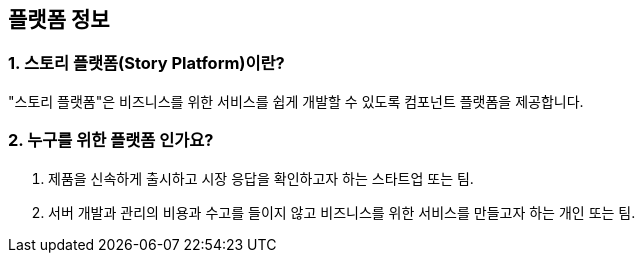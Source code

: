 == 플랫폼 정보

=== 1. 스토리 플랫폼(Story Platform)이란?

"스토리 플랫폼"은 비즈니스를 위한 서비스를 쉽게 개발할 수 있도록 컴포넌트 플랫폼을 제공합니다.

=== 2. 누구를 위한 플랫폼 인가요?

1. 제품을 신속하게 출시하고 시장 응답을 확인하고자 하는 스타트업 또는 팀.
2. 서버 개발과 관리의 비용과 수고를 들이지 않고 비즈니스를 위한 서비스를 만들고자 하는 개인 또는 팀.
